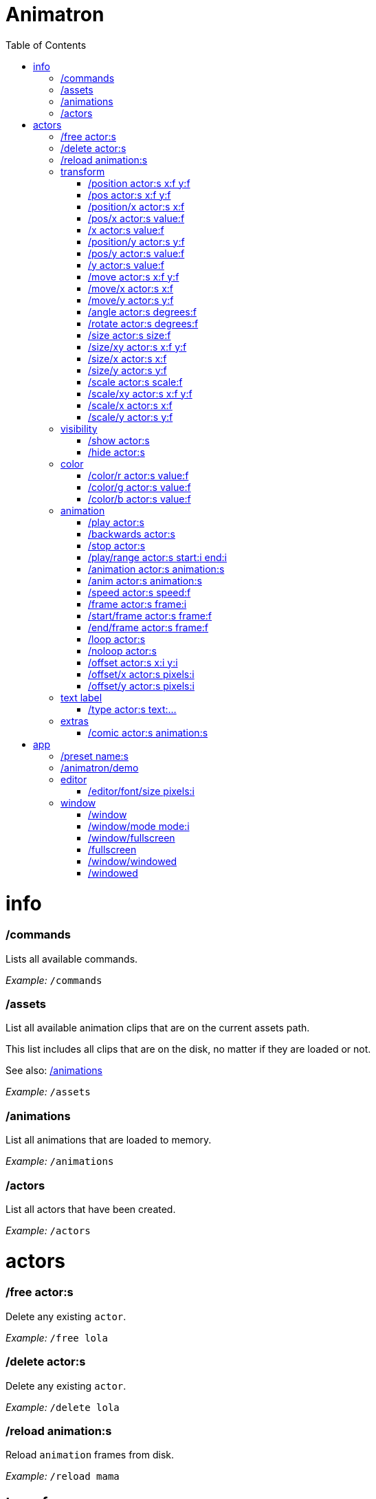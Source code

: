 :toc: left
= Animatron



= info

=== /commands
Lists all available commands.

_Example:_ `/commands`


=== /assets
List all available animation clips that are on the current assets path.

This list includes all clips that are on the disk, no matter if they are loaded or not.

See also: <<_animations,/animations>>

_Example:_ `/assets`


=== /animations
List all animations that are loaded to memory.

_Example:_ `/animations`


=== /actors
List all actors that have been created.

_Example:_ `/actors`




= actors

=== /free actor:s
Delete any existing `actor`.

_Example:_ `/free lola`


=== /delete actor:s
Delete any existing `actor`.

_Example:_ `/delete lola`


=== /reload animation:s
Reload `animation` frames from disk.

_Example:_ `/reload mama`




== transform

=== /position actor:s x:f y:f
Set the `x` and `y` coordinates (in pixels) of the `actor`.

_Example:_ `/position lola 500 500`


=== /pos actor:s x:f y:f
See <<_position_actors_xf_yf,/position>>


=== /position/x actor:s x:f
Set the `x` coordinate (in pixels) of the `actor`.

_Example:_ `/position/x lola 500`


=== /pos/x actor:s value:f
See <<_positionx_actors_xf,/position/x

_Example:_ `/pos/x mama 500`


=== /x actor:s value:f
See <<_positionx_actors_xf,/position/x

_Example:_ `/x mama 500`


=== /position/y actor:s y:f
Set the `y` coordinate (in pixels) of the `actor`.

_Example:_ `/position/x lola 500`


=== /pos/y actor:s value:f
Set the `y` coordinate (in pixels) of the `actor`.

_Example:_ `/pos/y mama 500`


=== /y actor:s value:f
Set the `y` coordinate (in pixels) of the `actor`.

_Example:_ `/y mama 500`


=== /move actor:s x:f y:f
Move `actor` an amount of pixels relative to the current position in both `x` and `y` axis.

_Example:_ `/move lola 100 100`


=== /move/x actor:s x:f
Move `actor` an amount of pixels relative to the current position in the `x` axis.

_Example:_ `/move/x lola 100`


=== /move/y actor:s y:f
Move `actor` an amount of pixels relative to the current position in the `y` axis.

_Example:_ `/move/y lola 100`


=== /angle actor:s degrees:f
Set the absolute rotation of the `actor` in `degrees`.

_Example:_ `/angle lola 45`


=== /rotate actor:s degrees:f
Rotate the `actor` some `degrees` relative to the current angle.

_Example:_ `/rotate lola 10`


=== /size actor:s size:f
Set the `actor`'s absolute `size` relative to the normal size (on both axis). `1` is normal size; `0.5` is half the size; `2` is twice the size.

_Example:_ `/size lola 1.5`


=== /size/xy actor:s x:f y:f
Set the `actor`'s absolute `size` relative to the normal size with different values on the `x` and `y` axis.

_See:_ <<_size_actors_sizef,/size>>

_Example:_ `/size/xy lola 1.5 0.7`


=== /size/x actor:s x:f
Set the `actor`'s absolute `size` relative to the normal size on the `x` axis.

_Example:_ `/size/x lola 1.5 0.7`


=== /size/y actor:s y:f
Set the `actor`'s absolute `size` relative to the normal size on the `y` axis.

_Example:_ `/size/y lola 1.5 0.7`


=== /scale actor:s scale:f
`scale` the `actor` relative to the current size equally on both axis.

_Example:_ `/scale lola 1.5`


=== /scale/xy actor:s x:f y:f
`scale` the `actor` relative to the current size, with different values for each axis `x` and `y`

_Example:_ `/scale/xy lola 1.5 0.5`


=== /scale/x actor:s x:f
`scale` the `actor` relative to the current size on the `x` axis

_Example:_ `/scale/x lola 1.5`


=== /scale/y actor:s y:f
`scale` the `actor` relative to the current size on the `y` axis

_Example:_ `/scale/y lola 1.5`




== visibility

=== /show actor:s
Make the `actor` visible

_Example:_ `/show lola`


=== /hide actor:s
Make the `actor` invisible

_Example:_ `/hide lola`




== color

=== /color/r actor:s value:f
Set the `actor`'s color to a `value` of red (between 0 and 1).

_Example:_ `/color/r lola 0.5`


=== /color/g actor:s value:f
Set the `actor`'s color to a `value` of green (between 0 and 1).

_Example:_ `/color/g lola 0.5`


=== /color/b actor:s value:f
Set the `actor`'s color to a `value` of blue (between 0 and 1).

_Example:_ `/color/b lola 0.5`




== animation

=== /play actor:s
Play the `actor`'s animation

_Example:_ `/play lola`


=== /backwards actor:s
Play the `actor`'s animation backwards

_Example:_ `/play lola`


=== /stop actor:s
Stop the `actor`'s animation

_Example:_ `/play lola`


=== /play/range actor:s start:i end:i
Play the animation from `start` to `end` frames.

_Example:_ `/play lola`


=== /animation actor:s animation:s
Change the `actor`'s `animation`.

_Example:_ `/animation lola letter-a`


=== /anim actor:s animation:s
See <<_animation,/animation>>

=== /speed actor:s speed:f
Set the `actor`'s animation `speed` (1 = normal speed, 2 = 2 x speed).

_Example:_ `/speed lola 2.1`


=== /frame actor:s frame:i
Set the `actor`'s current `frame`. If the value of the `frame` is grater than the number of frames in the movie, it will wrap around.

_Example:_ `/frame lola 4`


=== /start/frame actor:s frame:f
Set the first `frame` of the loop in `actor`'s animation. Defaults to 0.

_Example:_ `/start/frame lola 2`


=== /end/frame actor:s frame:f
Set the last `frame` of the loop in `actor`'s animation.
Defaults to number of frames of the animation.

_Example:_ `/end/frame lola 6`


=== /loop actor:s
Loop the `actor`'s animation.

_Example:_ `/loop lola`


=== /noloop actor:s
Don't loop the `actor`'s animation. Plays the animation stopping at the last frame.

_Example:_ `/noloop lola`


=== /offset actor:s x:i y:i
Set the `actor`'s animation drawing offset (in pixels) relative to the anchor point.

_Example:_ `/offset lola 50 -30`


=== /offset/x actor:s pixels:i
Set the `actor`'s animation drawing offset on the `x` axis.

_Example:_ `/offset/x lola 50`


=== /offset/y actor:s pixels:i
Set the `actor`'s animation drawing offset on the `y` axis.

_Example:_ `/offset/y lola -30`




== text label

=== /type actor:s text:...
Write text on the actor.

_Example:_ `/type lola alo`




== extras

=== /comic actor:s animation:s
Creates an `actor` with a pair of 2 `animation`s.
This allows to create actors with separate animations for line and fill colors.
The `*-ln` actor is a child of the main (fill) actor.

Suppose we want to create an animation with separate fill and line colors. We would have to create 2 directories: one holding the line art and the other the fill.

The directory holding the frames of the "fill" animation, should be named after the animation, for example "bla". Then, the animation holding the line art should be named "bla-ln".

_Example:_ `/comic lola bla`




= app

=== /preset name:s
Load a preset from `user://presets/`, from a directory `name` under `user://presets/`.

_Example:_ `/preset mycommands/somecommands.ocl`


=== /animatron/demo
Load the animatron demo.

_Example:_ /animatron/demo




== editor

=== /editor/font/size pixels:i
Set the editor's font size in `pixels`.

_Example:_ `/editor/font/size 60`




== window

=== /window
See:
<<_window_mode_modi,/window/mode>>
<<_window_fullscreen,/window/fullscreen>>
<<_fullscreen,/fullscreen>>
<<_window_windowed,/window/windowed>>
<<_windowed,/windowed>>

=== /window/mode mode:i
Set window mode.

_Example:_ `/window/mode 3`

0: windowed
1: minimized
2: maximized
3: fullscreen
4: exclusive fullscreen

See also <<_fullscreen,/fullscreen>>, <<_window,/window>>

=== /window/fullscreen
Set window mode to fullscreen.

_Example:_ `/window/fullscreen`

See also <<_window_mode_modi,/window/mode>>

=== /fullscreen
See <<_window_fullscreen,/window/fullscreen>>

=== /window/windowed
Set window mode to windowed.

_Example:_ `/window/windowed`

See also <<_window_mode_modi,/window/mode>>

=== /windowed
See <<_window_windowed,/window/windowed>>

